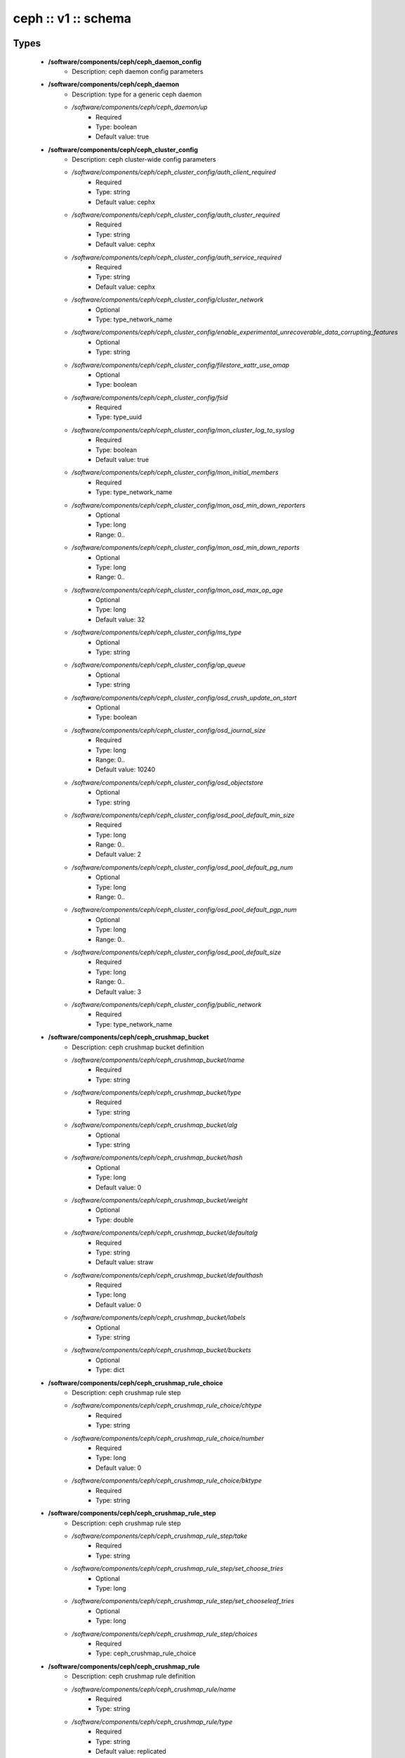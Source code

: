 ####################
ceph :: v1 :: schema
####################

Types
-----

 - **/software/components/ceph/ceph_daemon_config**
    - Description: ceph daemon config parameters
 - **/software/components/ceph/ceph_daemon**
    - Description: type for a generic ceph daemon
    - */software/components/ceph/ceph_daemon/up*
        - Required
        - Type: boolean
        - Default value: true
 - **/software/components/ceph/ceph_cluster_config**
    - Description: ceph cluster-wide config parameters
    - */software/components/ceph/ceph_cluster_config/auth_client_required*
        - Required
        - Type: string
        - Default value: cephx
    - */software/components/ceph/ceph_cluster_config/auth_cluster_required*
        - Required
        - Type: string
        - Default value: cephx
    - */software/components/ceph/ceph_cluster_config/auth_service_required*
        - Required
        - Type: string
        - Default value: cephx
    - */software/components/ceph/ceph_cluster_config/cluster_network*
        - Optional
        - Type: type_network_name
    - */software/components/ceph/ceph_cluster_config/enable_experimental_unrecoverable_data_corrupting_features*
        - Optional
        - Type: string
    - */software/components/ceph/ceph_cluster_config/filestore_xattr_use_omap*
        - Optional
        - Type: boolean
    - */software/components/ceph/ceph_cluster_config/fsid*
        - Required
        - Type: type_uuid
    - */software/components/ceph/ceph_cluster_config/mon_cluster_log_to_syslog*
        - Required
        - Type: boolean
        - Default value: true
    - */software/components/ceph/ceph_cluster_config/mon_initial_members*
        - Required
        - Type: type_network_name
    - */software/components/ceph/ceph_cluster_config/mon_osd_min_down_reporters*
        - Optional
        - Type: long
        - Range: 0..
    - */software/components/ceph/ceph_cluster_config/mon_osd_min_down_reports*
        - Optional
        - Type: long
        - Range: 0..
    - */software/components/ceph/ceph_cluster_config/mon_osd_max_op_age*
        - Optional
        - Type: long
        - Default value: 32
    - */software/components/ceph/ceph_cluster_config/ms_type*
        - Optional
        - Type: string
    - */software/components/ceph/ceph_cluster_config/op_queue*
        - Optional
        - Type: string
    - */software/components/ceph/ceph_cluster_config/osd_crush_update_on_start*
        - Optional
        - Type: boolean
    - */software/components/ceph/ceph_cluster_config/osd_journal_size*
        - Required
        - Type: long
        - Range: 0..
        - Default value: 10240
    - */software/components/ceph/ceph_cluster_config/osd_objectstore*
        - Optional
        - Type: string
    - */software/components/ceph/ceph_cluster_config/osd_pool_default_min_size*
        - Required
        - Type: long
        - Range: 0..
        - Default value: 2
    - */software/components/ceph/ceph_cluster_config/osd_pool_default_pg_num*
        - Optional
        - Type: long
        - Range: 0..
    - */software/components/ceph/ceph_cluster_config/osd_pool_default_pgp_num*
        - Optional
        - Type: long
        - Range: 0..
    - */software/components/ceph/ceph_cluster_config/osd_pool_default_size*
        - Required
        - Type: long
        - Range: 0..
        - Default value: 3
    - */software/components/ceph/ceph_cluster_config/public_network*
        - Required
        - Type: type_network_name
 - **/software/components/ceph/ceph_crushmap_bucket**
    - Description: ceph crushmap bucket definition
    - */software/components/ceph/ceph_crushmap_bucket/name*
        - Required
        - Type: string
    - */software/components/ceph/ceph_crushmap_bucket/type*
        - Required
        - Type: string
    - */software/components/ceph/ceph_crushmap_bucket/alg*
        - Optional
        - Type: string
    - */software/components/ceph/ceph_crushmap_bucket/hash*
        - Optional
        - Type: long
        - Default value: 0
    - */software/components/ceph/ceph_crushmap_bucket/weight*
        - Optional
        - Type: double
    - */software/components/ceph/ceph_crushmap_bucket/defaultalg*
        - Required
        - Type: string
        - Default value: straw
    - */software/components/ceph/ceph_crushmap_bucket/defaulthash*
        - Required
        - Type: long
        - Default value: 0
    - */software/components/ceph/ceph_crushmap_bucket/labels*
        - Optional
        - Type: string
    - */software/components/ceph/ceph_crushmap_bucket/buckets*
        - Optional
        - Type: dict
 - **/software/components/ceph/ceph_crushmap_rule_choice**
    - Description: ceph crushmap rule step
    - */software/components/ceph/ceph_crushmap_rule_choice/chtype*
        - Required
        - Type: string
    - */software/components/ceph/ceph_crushmap_rule_choice/number*
        - Required
        - Type: long
        - Default value: 0
    - */software/components/ceph/ceph_crushmap_rule_choice/bktype*
        - Required
        - Type: string
 - **/software/components/ceph/ceph_crushmap_rule_step**
    - Description: ceph crushmap rule step
    - */software/components/ceph/ceph_crushmap_rule_step/take*
        - Required
        - Type: string
    - */software/components/ceph/ceph_crushmap_rule_step/set_choose_tries*
        - Optional
        - Type: long
    - */software/components/ceph/ceph_crushmap_rule_step/set_chooseleaf_tries*
        - Optional
        - Type: long
    - */software/components/ceph/ceph_crushmap_rule_step/choices*
        - Required
        - Type: ceph_crushmap_rule_choice
 - **/software/components/ceph/ceph_crushmap_rule**
    - Description: ceph crushmap rule definition
    - */software/components/ceph/ceph_crushmap_rule/name*
        - Required
        - Type: string
    - */software/components/ceph/ceph_crushmap_rule/type*
        - Required
        - Type: string
        - Default value: replicated
    - */software/components/ceph/ceph_crushmap_rule/ruleset*
        - Optional
        - Type: long
        - Range: 0..
    - */software/components/ceph/ceph_crushmap_rule/min_size*
        - Required
        - Type: long
        - Range: 0..
        - Default value: 1
    - */software/components/ceph/ceph_crushmap_rule/max_size*
        - Required
        - Type: long
        - Range: 0..
        - Default value: 10
    - */software/components/ceph/ceph_crushmap_rule/steps*
        - Required
        - Type: ceph_crushmap_rule_step
 - **/software/components/ceph/ceph_crushmap**
    - Description: ceph crushmap definitionThe crushmap defines some types of buckets,a hierarchical bucket structure,rules for traversing these bucketsand tunables for magic numbers.
    - */software/components/ceph/ceph_crushmap/types*
        - Required
        - Type: string
    - */software/components/ceph/ceph_crushmap/buckets*
        - Required
        - Type: ceph_crushmap_bucket
    - */software/components/ceph/ceph_crushmap/rules*
        - Required
        - Type: ceph_crushmap_rule
    - */software/components/ceph/ceph_crushmap/tunables*
        - Optional
        - Type: long
 - **/software/components/ceph/ceph_cluster**
    - Description: overarching ceph cluster type, with osds, mons and msds
    - */software/components/ceph/ceph_cluster/config*
        - Required
        - Type: ceph_cluster_config
    - */software/components/ceph/ceph_cluster/osdhosts*
        - Required
        - Type: ceph_osd_host
    - */software/components/ceph/ceph_cluster/monitors*
        - Required
        - Type: ceph_monitor
    - */software/components/ceph/ceph_cluster/mdss*
        - Optional
        - Type: ceph_mds
    - */software/components/ceph/ceph_cluster/radosgwh*
        - Optional
        - Type: ceph_radosgwh
    - */software/components/ceph/ceph_cluster/deployhosts*
        - Required
        - Type: type_fqdn
    - */software/components/ceph/ceph_cluster/crushmap*
        - Optional
        - Type: ceph_crushmap
 - **/software/components/ceph/ceph_localdaemons**
    - Description: Decentralized config feature:For use with dedicated pan code that builds the cluster info from remote templates.
    - */software/components/ceph/ceph_localdaemons/osds*
        - Required
        - Type: ceph_osd
 - **/software/components/ceph/ceph_component**
    - Description: ceph clusters
    - */software/components/ceph/ceph_component/clusters*
        - Optional
        - Type: ceph_cluster
    - */software/components/ceph/ceph_component/localdaemons*
        - Optional
        - Type: ceph_localdaemons
    - */software/components/ceph/ceph_component/ceph_version*
        - Optional
        - Type: string
    - */software/components/ceph/ceph_component/deploy_version*
        - Optional
        - Type: string
    - */software/components/ceph/ceph_component/key_accept*
        - Optional
        - Type: string
    - */software/components/ceph/ceph_component/ssh_multiplex*
        - Required
        - Type: boolean
        - Default value: true
    - */software/components/ceph/ceph_component/max_add_osd_failures_per_host*
        - Required
        - Type: long
        - Range: 0..
        - Default value: 0
    - */software/components/ceph/ceph_component/release*
        - Required
        - Type: string
        - Default value: Jewel

Functions
---------

 - valid_osd_names
    - Description: check that the ceph osd names are no ceph reserved paths
    - Arguments:
        - ceph_component type
 - is_crushmap
    - Description: checks the ceph crushmap, this includes uniqueness of bucket and rule name, recursive bucket typing, and rules using existing buckets
    - Arguments:
        - crushmap allowed bucket types
        - crushmap buckets definitions
        - rules to traverse crushmap
 - is_bucket
    - Description: check the bucket type recursively, this includes attribute type and value checking and the uniqueness of names
    - Arguments:
        - bucket to check
        - list of already parsed bucket names
        - accepted bucket types
        - 1 if bucket is top bucket, 0 otherwise
 - is_ceph_crushmap_bucket_alg
    - Description: check it is a valid algorithm, also used in is_crushmap
    - Arguments:
        - bucket algoritm
